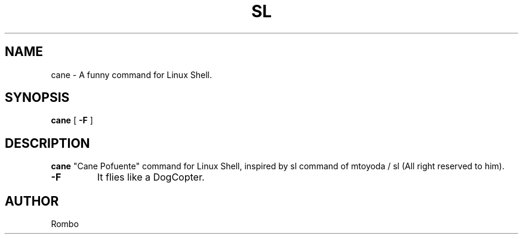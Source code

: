 .\"=========================================
.\" "Cane Pofuente" command for Linux Shell. 
.\" Inspired by "sl" command of  mtoyoda / sl. 
.\" All right reserved to mtoyoda.
.\"
.\" Alteration by Rombo
.\"=========================================

.TH SL 1 "August 1, 2022"
.SH NAME
cane \- A funny command for Linux Shell.
.SH SYNOPSIS
.B cane
[
.B \-F
]
.SH DESCRIPTION
.B cane
"Cane Pofuente" command for Linux Shell, inspired by sl command of  mtoyoda / sl (All right reserved to him).
.PP
.TP
.B \-F
It flies like a DogCopter.
.PP
.SH AUTHOR
Rombo
